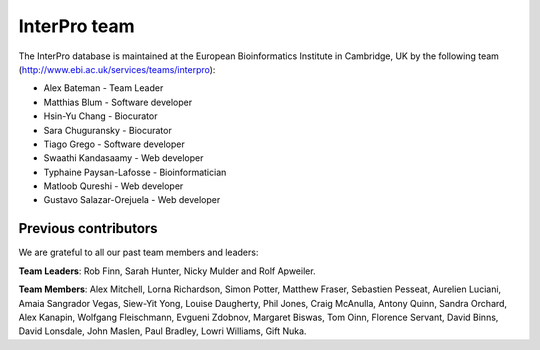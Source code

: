 ##############
InterPro team
##############

The InterPro database is maintained at the European Bioinformatics Institute in Cambridge, 
UK by the following team (`<http://www.ebi.ac.uk/services/teams/interpro>`_):

- Alex Bateman - Team Leader
- Matthias Blum - Software developer
- Hsin-Yu Chang - Biocurator
- Sara Chuguransky - Biocurator
- Tiago Grego - Software developer
- Swaathi Kandasaamy - Web developer
- Typhaine Paysan-Lafosse - Bioinformatician
- Matloob Qureshi - Web developer
- Gustavo Salazar-Orejuela - Web developer

*********************
Previous contributors
*********************
We are grateful to all our past team members and leaders:

**Team Leaders**: Rob Finn, Sarah Hunter, Nicky Mulder and Rolf Apweiler.

**Team Members**: Alex Mitchell, Lorna Richardson, Simon Potter, Matthew Fraser, Sebastien 
Pesseat, Aurelien Luciani, Amaia Sangrador Vegas, Siew-Yit Yong, Louise Daugherty, Phil 
Jones, Craig McAnulla, Antony Quinn, Sandra Orchard, Alex Kanapin, Wolfgang Fleischmann, 
Evgueni Zdobnov, Margaret Biswas, Tom Oinn, Florence Servant, David Binns, David Lonsdale, 
John Maslen, Paul Bradley, Lowri Williams, Gift Nuka.
